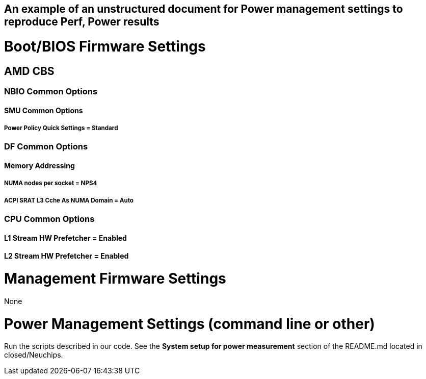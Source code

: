 ## An example of an unstructured document for Power management settings to reproduce Perf, Power results

# Boot/BIOS Firmware Settings

## AMD CBS

### NBIO Common Options
#### SMU Common Options
##### Power Policy Quick Settings = Standard

### DF Common Options
#### Memory Addressing
##### NUMA nodes per socket = NPS4
##### ACPI SRAT L3 Cche As NUMA Domain = Auto

### CPU Common Options
#### L1 Stream HW Prefetcher = Enabled
#### L2 Stream HW Prefetcher = Enabled

# Management Firmware Settings

None

# Power Management Settings  (command line or other)

Run the scripts described in our code. See the **System setup for power measurement**
section of the README.md located in closed/Neuchips.
